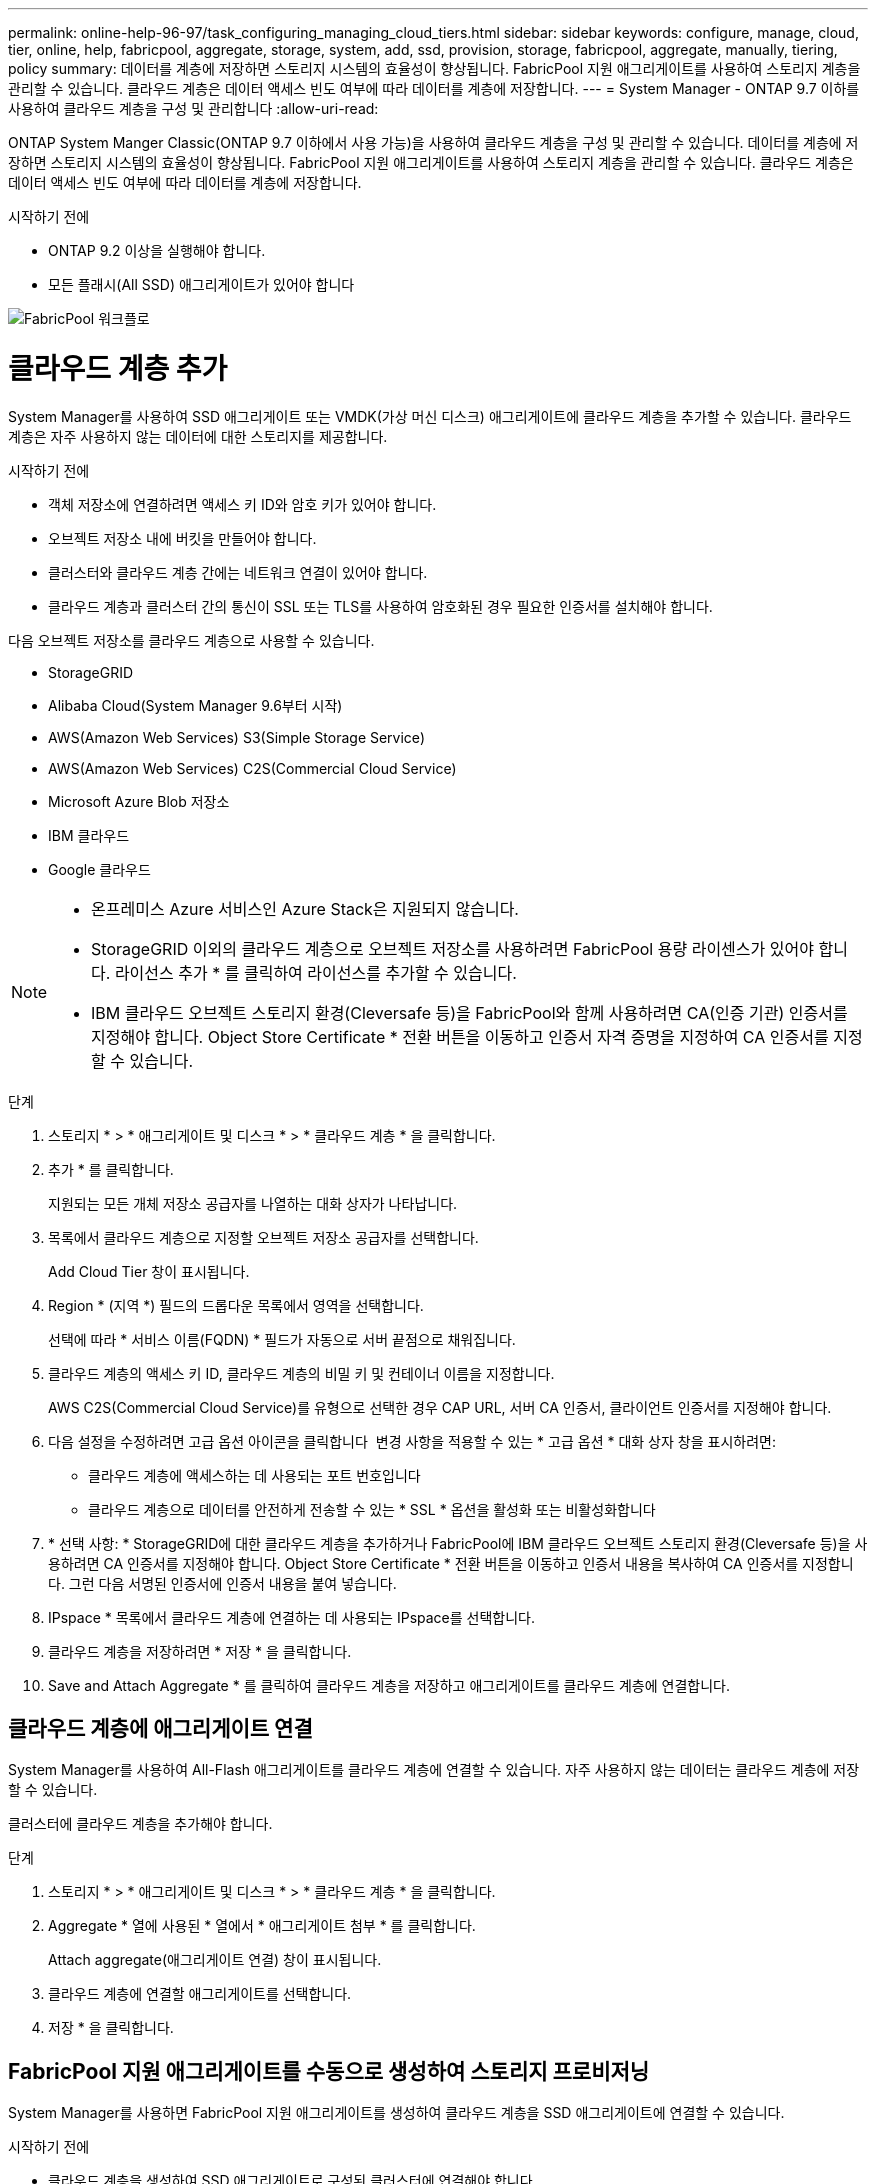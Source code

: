 ---
permalink: online-help-96-97/task_configuring_managing_cloud_tiers.html 
sidebar: sidebar 
keywords: configure, manage, cloud, tier, online, help, fabricpool, aggregate, storage, system, add, ssd, provision, storage, fabricpool, aggregate, manually, tiering, policy 
summary: 데이터를 계층에 저장하면 스토리지 시스템의 효율성이 향상됩니다. FabricPool 지원 애그리게이트를 사용하여 스토리지 계층을 관리할 수 있습니다. 클라우드 계층은 데이터 액세스 빈도 여부에 따라 데이터를 계층에 저장합니다. 
---
= System Manager - ONTAP 9.7 이하를 사용하여 클라우드 계층을 구성 및 관리합니다
:allow-uri-read: 


ONTAP System Manger Classic(ONTAP 9.7 이하에서 사용 가능)을 사용하여 클라우드 계층을 구성 및 관리할 수 있습니다. 데이터를 계층에 저장하면 스토리지 시스템의 효율성이 향상됩니다. FabricPool 지원 애그리게이트를 사용하여 스토리지 계층을 관리할 수 있습니다. 클라우드 계층은 데이터 액세스 빈도 여부에 따라 데이터를 계층에 저장합니다.

.시작하기 전에
* ONTAP 9.2 이상을 실행해야 합니다.
* 모든 플래시(All SSD) 애그리게이트가 있어야 합니다


image::../media/fabricpool_workflow.gif[FabricPool 워크플로]



= 클라우드 계층 추가

[role="lead"]
System Manager를 사용하여 SSD 애그리게이트 또는 VMDK(가상 머신 디스크) 애그리게이트에 클라우드 계층을 추가할 수 있습니다. 클라우드 계층은 자주 사용하지 않는 데이터에 대한 스토리지를 제공합니다.

.시작하기 전에
* 객체 저장소에 연결하려면 액세스 키 ID와 암호 키가 있어야 합니다.
* 오브젝트 저장소 내에 버킷을 만들어야 합니다.
* 클러스터와 클라우드 계층 간에는 네트워크 연결이 있어야 합니다.
* 클라우드 계층과 클러스터 간의 통신이 SSL 또는 TLS를 사용하여 암호화된 경우 필요한 인증서를 설치해야 합니다.


다음 오브젝트 저장소를 클라우드 계층으로 사용할 수 있습니다.

* StorageGRID
* Alibaba Cloud(System Manager 9.6부터 시작)
* AWS(Amazon Web Services) S3(Simple Storage Service)
* AWS(Amazon Web Services) C2S(Commercial Cloud Service)
* Microsoft Azure Blob 저장소
* IBM 클라우드
* Google 클라우드


[NOTE]
====
* 온프레미스 Azure 서비스인 Azure Stack은 지원되지 않습니다.
* StorageGRID 이외의 클라우드 계층으로 오브젝트 저장소를 사용하려면 FabricPool 용량 라이센스가 있어야 합니다. 라이선스 추가 * 를 클릭하여 라이선스를 추가할 수 있습니다.
* IBM 클라우드 오브젝트 스토리지 환경(Cleversafe 등)을 FabricPool와 함께 사용하려면 CA(인증 기관) 인증서를 지정해야 합니다. Object Store Certificate * 전환 버튼을 이동하고 인증서 자격 증명을 지정하여 CA 인증서를 지정할 수 있습니다.


====
.단계
. 스토리지 * > * 애그리게이트 및 디스크 * > * 클라우드 계층 * 을 클릭합니다.
. 추가 * 를 클릭합니다.
+
지원되는 모든 개체 저장소 공급자를 나열하는 대화 상자가 나타납니다.

. 목록에서 클라우드 계층으로 지정할 오브젝트 저장소 공급자를 선택합니다.
+
Add Cloud Tier 창이 표시됩니다.

. Region * (지역 *) 필드의 드롭다운 목록에서 영역을 선택합니다.
+
선택에 따라 * 서비스 이름(FQDN) * 필드가 자동으로 서버 끝점으로 채워집니다.

. 클라우드 계층의 액세스 키 ID, 클라우드 계층의 비밀 키 및 컨테이너 이름을 지정합니다.
+
AWS C2S(Commercial Cloud Service)를 유형으로 선택한 경우 CAP URL, 서버 CA 인증서, 클라이언트 인증서를 지정해야 합니다.

. 다음 설정을 수정하려면 고급 옵션 아이콘을 클릭합니다 image:../media/advanced_options.gif[""] 변경 사항을 적용할 수 있는 * 고급 옵션 * 대화 상자 창을 표시하려면:
+
** 클라우드 계층에 액세스하는 데 사용되는 포트 번호입니다
** 클라우드 계층으로 데이터를 안전하게 전송할 수 있는 * SSL * 옵션을 활성화 또는 비활성화합니다


. * 선택 사항: * StorageGRID에 대한 클라우드 계층을 추가하거나 FabricPool에 IBM 클라우드 오브젝트 스토리지 환경(Cleversafe 등)을 사용하려면 CA 인증서를 지정해야 합니다. Object Store Certificate * 전환 버튼을 이동하고 인증서 내용을 복사하여 CA 인증서를 지정합니다. 그런 다음 서명된 인증서에 인증서 내용을 붙여 넣습니다.
. IPspace * 목록에서 클라우드 계층에 연결하는 데 사용되는 IPspace를 선택합니다.
. 클라우드 계층을 저장하려면 * 저장 * 을 클릭합니다.
. Save and Attach Aggregate * 를 클릭하여 클라우드 계층을 저장하고 애그리게이트를 클라우드 계층에 연결합니다.




== 클라우드 계층에 애그리게이트 연결

System Manager를 사용하여 All-Flash 애그리게이트를 클라우드 계층에 연결할 수 있습니다. 자주 사용하지 않는 데이터는 클라우드 계층에 저장할 수 있습니다.

클러스터에 클라우드 계층을 추가해야 합니다.

.단계
. 스토리지 * > * 애그리게이트 및 디스크 * > * 클라우드 계층 * 을 클릭합니다.
. Aggregate * 열에 사용된 * 열에서 * 애그리게이트 첨부 * 를 클릭합니다.
+
Attach aggregate(애그리게이트 연결) 창이 표시됩니다.

. 클라우드 계층에 연결할 애그리게이트를 선택합니다.
. 저장 * 을 클릭합니다.




== FabricPool 지원 애그리게이트를 수동으로 생성하여 스토리지 프로비저닝

System Manager를 사용하면 FabricPool 지원 애그리게이트를 생성하여 클라우드 계층을 SSD 애그리게이트에 연결할 수 있습니다.

.시작하기 전에
* 클라우드 계층을 생성하여 SSD 애그리게이트로 구성된 클러스터에 연결해야 합니다.
* 사내 클라우드 계층이 생성되었어야 합니다.
* 클라우드 계층과 애그리게이트 간에는 전용 네트워크 연결이 있어야 합니다.


다음 오브젝트 저장소를 클라우드 계층으로 사용할 수 있습니다.

* StorageGRID
* Alibaba Cloud(System Manager 9.6부터 시작)
* AWS(Amazon Web Services) S3(Simple Storage Service)
* AWS(Amazon Web Services) C2S(Commercial Cloud Service)
* Microsoft Azure Blob 저장소
* IBM 클라우드
* Google 클라우드


[NOTE]
====
* 온프레미스 Azure 서비스인 Azure Stack은 지원되지 않습니다.
* StorageGRID 이외의 클라우드 계층으로 오브젝트 저장소를 사용하려면 FabricPool 용량 라이센스가 있어야 합니다.


====
.단계
. 다음 방법 중 하나를 사용하여 FabricPool 지원 애그리게이트를 만들 수 있습니다.
+
** Applications & Tiers * > * Storage Tiers * > * Add Aggregate * 를 클릭합니다.
** 스토리지 * > * 집계 및 디스크 * > * 집계 * > * 생성 * 을 클릭합니다.


. Aggregate를 생성하려면 * Manually Create Aggregate * 옵션을 활성화합니다.
. FabricPool 지원 애그리게이트 생성:
+
.. Aggregate 이름, 디스크 유형 및 Aggregate에 포함할 디스크 또는 파티션의 수를 지정합니다.
+
[NOTE]
====
All-Flash(All SSD) 애그리게이트만 FabricPool 지원 애그리게이트를 지원합니다.

====
+
최소 핫 스페어 규칙은 디스크 크기가 가장 큰 디스크 그룹에 적용됩니다.

.. * 선택 사항: * 애그리게이트의 RAID 구성을 수정합니다.
+
... 변경 * 을 클릭합니다.
... RAID 구성 변경 대화 상자에서 RAID 유형과 RAID 그룹 크기를 지정합니다.
+
공유 디스크는 RAID-DP와 RAID-TEC의 두 가지 RAID 유형을 지원합니다.

... 저장 * 을 클릭합니다.




. FabricPool * 확인란을 선택한 다음 목록에서 클라우드 계층을 선택합니다.
. Create * 를 클릭합니다.




== 볼륨의 계층화 정책을 변경합니다

System Manager를 사용하면 데이터가 비활성 상태가 될 때 볼륨 데이터가 클라우드 계층으로 이동되는지 여부를 제어하기 위해 볼륨의 기본 계층화 정책을 변경할 수 있습니다.

.단계
. 스토리지 * > * 볼륨 * 을 클릭합니다.
. SVM * 필드의 드롭다운 메뉴에서 * 모든 SVM * 을 선택합니다.
. 계층화 정책을 변경할 볼륨을 선택한 다음 * 추가 작업 * > * 계층화 정책 변경 * 을 클릭합니다.
. 계층화 정책 * 목록에서 필요한 계층화 정책을 선택한 다음 * 저장 * 을 클릭합니다.




== 클라우드 계층을 편집합니다

System Manager를 사용하여 클라우드 계층의 구성 정보를 수정할 수 있습니다. 편집할 수 있는 구성 세부 정보에는 이름, FQDN(정규화된 도메인 이름), 포트, 액세스 키 ID, 비밀 키 및 개체 저장소 인증서가 포함됩니다.

.단계
. 스토리지 * > * 애그리게이트 및 디스크 * > * 클라우드 계층 * 을 클릭합니다.
. 편집할 클라우드 계층을 선택한 다음 * 편집 * 을 클릭합니다.
. Edit Cloud Tier * 창에서 클라우드 계층 이름, FQDN, 포트, 액세스 키 ID, 비밀 키를 수정합니다. 및 오브젝트 저장소 인증서를 제공합니다.
+
AWS C2S(Commercial Cloud Service) 클라우드 계층을 선택한 경우 서버 CA 인증서 및 클라이언트 인증서를 수정할 수 있습니다.

. 저장 * 을 클릭합니다.




== 클라우드 계층을 삭제합니다

System Manager를 사용하면 더 이상 필요하지 않은 클라우드 계층을 삭제할 수 있습니다.

클라우드 계층과 연결된 FabricPool 지원 애그리게이트를 삭제해야 합니다.

.단계
. 스토리지 * > * 애그리게이트 및 디스크 * > * 클라우드 계층 * 을 클릭합니다.
. 삭제할 클라우드 계층을 선택한 다음 * 삭제 * 를 클릭합니다.




== 어떤 클라우드 계층 및 계층화 정책인지 설명합니다

클라우드 계층은 자주 액세스하지 않는 데이터를 위한 스토리지를 제공합니다. 자주 사용하지 않는 데이터를 저장하기 위해 All-Flash(All-SSD) 애그리게이트를 클라우드 계층에 연결할 수 있습니다. 계층화 정책을 사용하여 데이터를 클라우드 계층으로 이동해야 하는지 결정할 수 있습니다.

볼륨에 대해 다음 계층화 정책 중 하나를 설정할 수 있습니다.

* * 스냅샷 전용 *
+
현재 액티브 파일 시스템에서 참조하고 있지 않은 볼륨의 스냅샷 복사본만 이동합니다. 스냅샷 전용 정책은 기본 계층화 정책입니다.

* * 자동 *
+
비활성(콜드) 데이터 및 스냅샷 복사본을 액티브 파일 시스템에서 클라우드 계층으로 이동합니다.

* * 백업(System Manager 9.5용) *
+
데이터 보호(DP) 볼륨의 새로 전송된 데이터를 클라우드 계층으로 이동합니다.

* * 모두(System Manager 9.6부터) *
+
모든 데이터를 클라우드 계층으로 이동합니다.

* * 없음 *
+
볼륨의 데이터가 클라우드 계층으로 이동하는 것을 방지합니다.





== 비활성(콜드) 데이터는 무엇입니까

성능 계층에서 자주 액세스하지 않는 데이터를 비활성(콜드) 데이터라고 합니다. 기본적으로 31일 동안 액세스하지 않는 데이터는 비활성화됩니다.

비활성 데이터는 애그리게이트 레벨, 클러스터 레벨 및 볼륨 레벨에 표시됩니다. 애그리게이트 또는 클러스터에 대한 비활성 데이터는 해당 애그리게이트 또는 클러스터에서 비활성 스캔이 완료된 경우에만 표시됩니다. 기본적으로 FabricPool 지원 애그리게이트 및 SSD 애그리게이트에 대해 비활성 데이터가 표시됩니다. FlexGroups에 대한 비활성 데이터가 표시되지 않습니다.



== Cloud Tier 창

System Manager를 사용하여 클라우드 계층을 추가, 편집, 삭제하고 클라우드 계층 세부 정보를 볼 수 있습니다.

클라우드 계층 창에는 클러스터에 있는 라이센스가 부여된 총 클라우드 계층 수, 클러스터에 사용된 라이센스 공간 및 클러스터에서 사용 가능한 라이센스 공간이 표시됩니다. Cloud Tier 창에는 사용 중인 라이센스가 없는 클라우드 용량도 표시됩니다.



=== 명령 버튼

* * 추가 *
+
클라우드 계층을 추가할 수 있습니다.

* * 애그리게이트 연결 *
+
애그리게이트를 클라우드 계층에 연결할 수 있습니다.

* * 삭제 *
+
선택한 클라우드 계층을 삭제할 수 있습니다.

* * 편집 *
+
선택한 클라우드 계층의 속성을 수정할 수 있습니다.





=== 세부 정보 영역

클라우드 계층 목록, 오브젝트 저장소 세부 정보, 사용된 애그리게이트, 사용된 용량 등 클라우드 계층에 대한 자세한 정보를 볼 수 있습니다.

Alibaba Cloud, Amazon AWS S3, AWS C2S(Commercial Cloud Service), Google Cloud, IBM Cloud, Microsoft Azure Blob 스토리지 또는 StorageGRID를 CLI(명령줄 인터페이스)를 사용하여 클라우드 계층을 생성하는 경우 이 클라우드 계층은 System Manager에 다른 계층으로 표시됩니다. 그런 다음 이 클라우드 계층에 애그리게이트를 연결할 수 있습니다.

* 관련 정보 *

xref:task_installing_ca_certificate_if_you_use_storagegrid_webscale.adoc[StorageGRID를 사용하는 경우 CA 인증서 설치]

xref:reference_storage_tiers_window.adoc[Storage Tiers 창]
